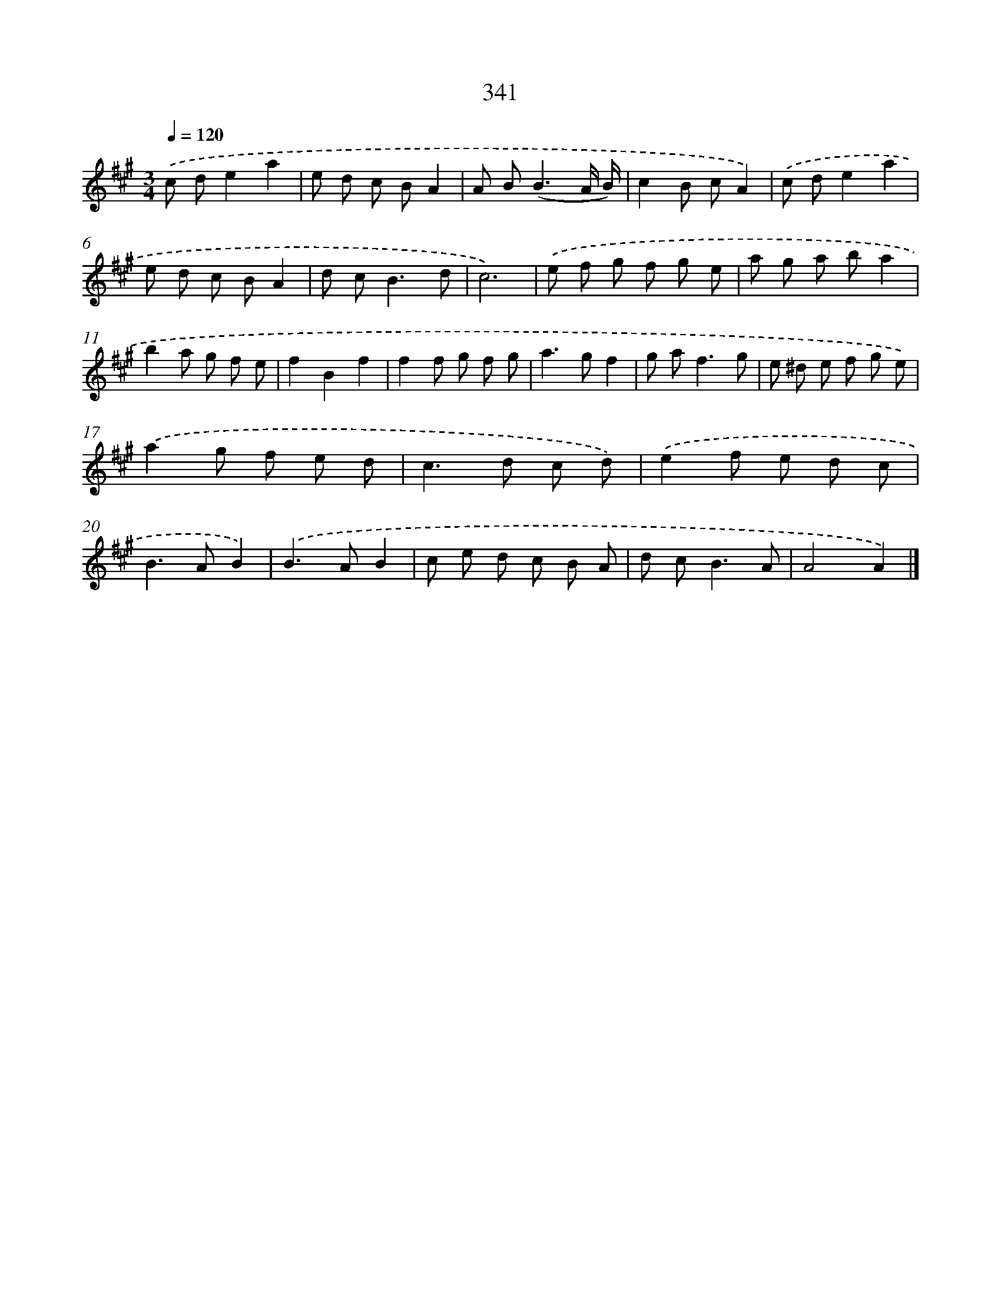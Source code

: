 X: 11914
T: 341
%%abc-version 2.0
%%abcx-abcm2ps-target-version 5.9.1 (29 Sep 2008)
%%abc-creator hum2abc beta
%%abcx-conversion-date 2018/11/01 14:37:19
%%humdrum-veritas 107645622
%%humdrum-veritas-data 2816803162
%%continueall 1
%%barnumbers 0
L: 1/8
M: 3/4
Q: 1/4=120
K: A clef=treble
.('c de2a2 |
e d c BA2 |
A B2<(B2A/ B/) |
c2B cA2) |
.('c de2a2 |
e d c BA2 |
d c2<B2d |
c6) |
.('e f g f g e |
a g a ba2 |
b2a g f e |
f2B2f2 |
f2f g f g |
a2>g2f2 |
g a2<f2g |
e ^d e f g e) |
.('a2g f e d |
c2>d2 c d) |
.('e2f e d c |
B2>A2B2) |
.('B2>A2B2 |
c e d c B A |
d c2<B2A |
A4A2) |]
